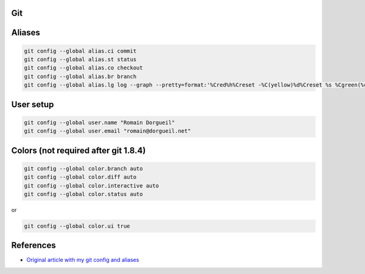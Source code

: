 Git
===

Aliases
=======

.. code-block:: shell

	git config --global alias.ci commit
	git config --global alias.st status
	git config --global alias.co checkout
	git config --global alias.br branch
	git config --global alias.lg log --graph --pretty=format:'%Cred%h%Creset -%C(yellow)%d%Creset %s %Cgreen(%cr) %C(bold blue)<%an>%Creset' --abbrev-commit

User setup
==========

.. code-block:: shell

	git config --global user.name "Romain Dorgueil"
	git config --global user.email "romain@dorgueil.net"

Colors (not required after git 1.8.4)
=====================================

.. code-block:: shell

	git config --global color.branch auto
	git config --global color.diff auto
	git config --global color.interactive auto
	git config --global color.status auto

or

.. code-block:: shell

	git config --global color.ui true
	
References
==========

* `Original article with my git config and aliases <http://romain.dorgueil.net/blog/en/git/2014/12/16/git-config.html>`_
